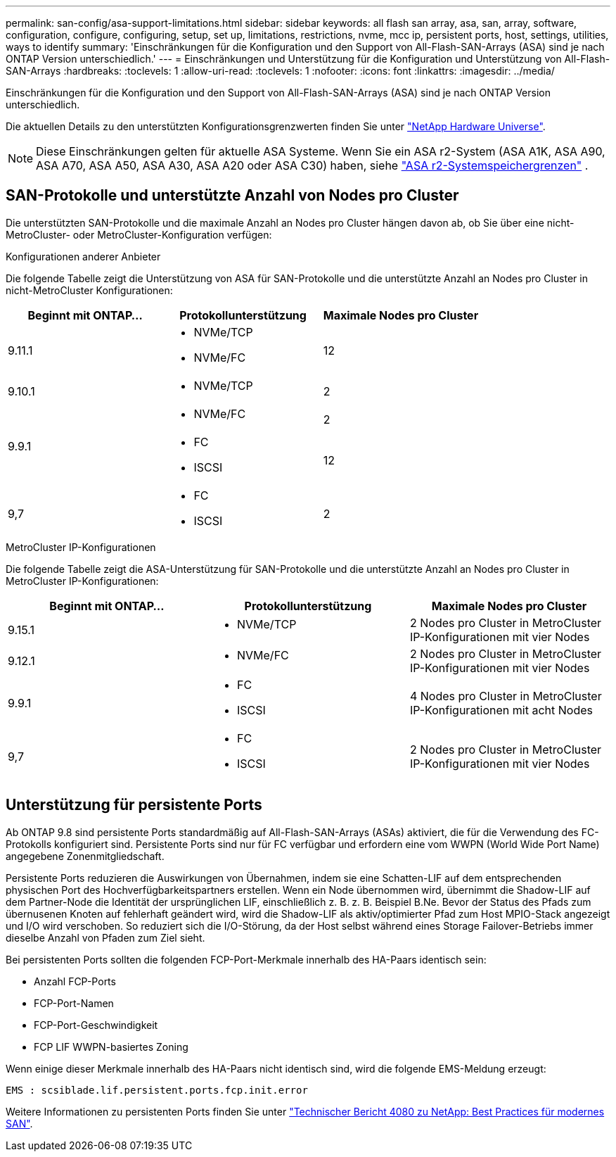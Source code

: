 ---
permalink: san-config/asa-support-limitations.html 
sidebar: sidebar 
keywords: all flash san array, asa, san, array, software, configuration, configure, configuring, setup, set up, limitations, restrictions, nvme, mcc ip, persistent ports, host, settings, utilities, ways to identify 
summary: 'Einschränkungen für die Konfiguration und den Support von All-Flash-SAN-Arrays (ASA) sind je nach ONTAP Version unterschiedlich.' 
---
= Einschränkungen und Unterstützung für die Konfiguration und Unterstützung von All-Flash-SAN-Arrays
:hardbreaks:
:toclevels: 1
:allow-uri-read: 
:toclevels: 1
:nofooter: 
:icons: font
:linkattrs: 
:imagesdir: ../media/


[role="lead"]
Einschränkungen für die Konfiguration und den Support von All-Flash-SAN-Arrays (ASA) sind je nach ONTAP Version unterschiedlich.

Die aktuellen Details zu den unterstützten Konfigurationsgrenzwerten finden Sie unter link:https://hwu.netapp.com/["NetApp Hardware Universe"^].


NOTE: Diese Einschränkungen gelten für aktuelle ASA Systeme. Wenn Sie ein ASA r2-System (ASA A1K, ASA A90, ASA A70, ASA A50, ASA A30, ASA A20 oder ASA C30) haben, siehe link:https://docs.netapp.com/us-en/asa-r2/manage-data/storage-limits.html["ASA r2-Systemspeichergrenzen"] .



== SAN-Protokolle und unterstützte Anzahl von Nodes pro Cluster

Die unterstützten SAN-Protokolle und die maximale Anzahl an Nodes pro Cluster hängen davon ab, ob Sie über eine nicht-MetroCluster- oder MetroCluster-Konfiguration verfügen:

[role="tabbed-block"]
====
.Konfigurationen anderer Anbieter
--
Die folgende Tabelle zeigt die Unterstützung von ASA für SAN-Protokolle und die unterstützte Anzahl an Nodes pro Cluster in nicht-MetroCluster Konfigurationen:

[cols="3*"]
|===
| Beginnt mit ONTAP... | Protokollunterstützung | Maximale Nodes pro Cluster 


| 9.11.1  a| 
* NVMe/TCP
* NVMe/FC

 a| 
12



| 9.10.1  a| 
* NVMe/TCP

 a| 
2



.2+| 9.9.1  a| 
* NVMe/FC

 a| 
2



 a| 
* FC
* ISCSI

 a| 
12



| 9,7  a| 
* FC
* ISCSI

 a| 
2

|===
--
.MetroCluster IP-Konfigurationen
--
Die folgende Tabelle zeigt die ASA-Unterstützung für SAN-Protokolle und die unterstützte Anzahl an Nodes pro Cluster in MetroCluster IP-Konfigurationen:

[cols="3*"]
|===
| Beginnt mit ONTAP... | Protokollunterstützung | Maximale Nodes pro Cluster 


| 9.15.1  a| 
* NVMe/TCP

| 2 Nodes pro Cluster in MetroCluster IP-Konfigurationen mit vier Nodes 


| 9.12.1  a| 
* NVMe/FC

 a| 
2 Nodes pro Cluster in MetroCluster IP-Konfigurationen mit vier Nodes



| 9.9.1  a| 
* FC
* ISCSI

 a| 
4 Nodes pro Cluster in MetroCluster IP-Konfigurationen mit acht Nodes



| 9,7  a| 
* FC
* ISCSI

 a| 
2 Nodes pro Cluster in MetroCluster IP-Konfigurationen mit vier Nodes

|===
--
====


== Unterstützung für persistente Ports

Ab ONTAP 9.8 sind persistente Ports standardmäßig auf All-Flash-SAN-Arrays (ASAs) aktiviert, die für die Verwendung des FC-Protokolls konfiguriert sind. Persistente Ports sind nur für FC verfügbar und erfordern eine vom WWPN (World Wide Port Name) angegebene Zonenmitgliedschaft.

Persistente Ports reduzieren die Auswirkungen von Übernahmen, indem sie eine Schatten-LIF auf dem entsprechenden physischen Port des Hochverfügbarkeitspartners erstellen. Wenn ein Node übernommen wird, übernimmt die Shadow-LIF auf dem Partner-Node die Identität der ursprünglichen LIF, einschließlich z. B. z. B. Beispiel B.Ne. Bevor der Status des Pfads zum übernusenen Knoten auf fehlerhaft geändert wird, wird die Shadow-LIF als aktiv/optimierter Pfad zum Host MPIO-Stack angezeigt und I/O wird verschoben. So reduziert sich die I/O-Störung, da der Host selbst während eines Storage Failover-Betriebs immer dieselbe Anzahl von Pfaden zum Ziel sieht.

Bei persistenten Ports sollten die folgenden FCP-Port-Merkmale innerhalb des HA-Paars identisch sein:

* Anzahl FCP-Ports
* FCP-Port-Namen
* FCP-Port-Geschwindigkeit
* FCP LIF WWPN-basiertes Zoning


Wenn einige dieser Merkmale innerhalb des HA-Paars nicht identisch sind, wird die folgende EMS-Meldung erzeugt:

`EMS : scsiblade.lif.persistent.ports.fcp.init.error`

Weitere Informationen zu persistenten Ports finden Sie unter link:https://www.netapp.com/pdf.html?item=/media/10680-tr4080pdf.pdf["Technischer Bericht 4080 zu NetApp: Best Practices für modernes SAN"^].
